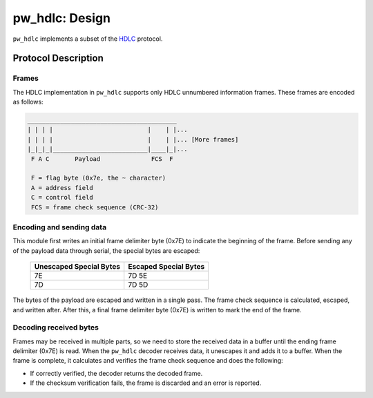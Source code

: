 .. _module-pw_hdlc-design:

===============
pw_hdlc: Design
===============
.. pigweed-module-subpage::
   :name: pw_hdlc
   :tagline: Lightweight, simple, and easy serial communication

``pw_hdlc`` implements a subset of the
`HDLC <https://en.wikipedia.org/wiki/High-Level_Data_Link_Control>`_
protocol.

--------------------
Protocol Description
--------------------

Frames
======
The HDLC implementation in ``pw_hdlc`` supports only HDLC unnumbered
information frames. These frames are encoded as follows:

.. code-block:: text

    _________________________________________
    | | | |                          |    | |...
    | | | |                          |    | |... [More frames]
    |_|_|_|__________________________|____|_|...
     F A C       Payload              FCS  F

     F = flag byte (0x7e, the ~ character)
     A = address field
     C = control field
     FCS = frame check sequence (CRC-32)


Encoding and sending data
=========================
This module first writes an initial frame delimiter byte (0x7E) to indicate the
beginning of the frame. Before sending any of the payload data through serial,
the special bytes are escaped:

            +-------------------------+-----------------------+
            | Unescaped Special Bytes | Escaped Special Bytes |
            +=========================+=======================+
            |           7E            |        7D 5E          |
            +-------------------------+-----------------------+
            |           7D            |        7D 5D          |
            +-------------------------+-----------------------+

The bytes of the payload are escaped and written in a single pass. The
frame check sequence is calculated, escaped, and written after. After this, a
final frame delimiter byte (0x7E) is written to mark the end of the frame.

Decoding received bytes
=======================
Frames may be received in multiple parts, so we need to store the received data
in a buffer until the ending frame delimiter (0x7E) is read. When the
``pw_hdlc`` decoder receives data, it unescapes it and adds it to a buffer.
When the frame is complete, it calculates and verifies the frame check sequence
and does the following:

* If correctly verified, the decoder returns the decoded frame.
* If the checksum verification fails, the frame is discarded and an error is
  reported.
